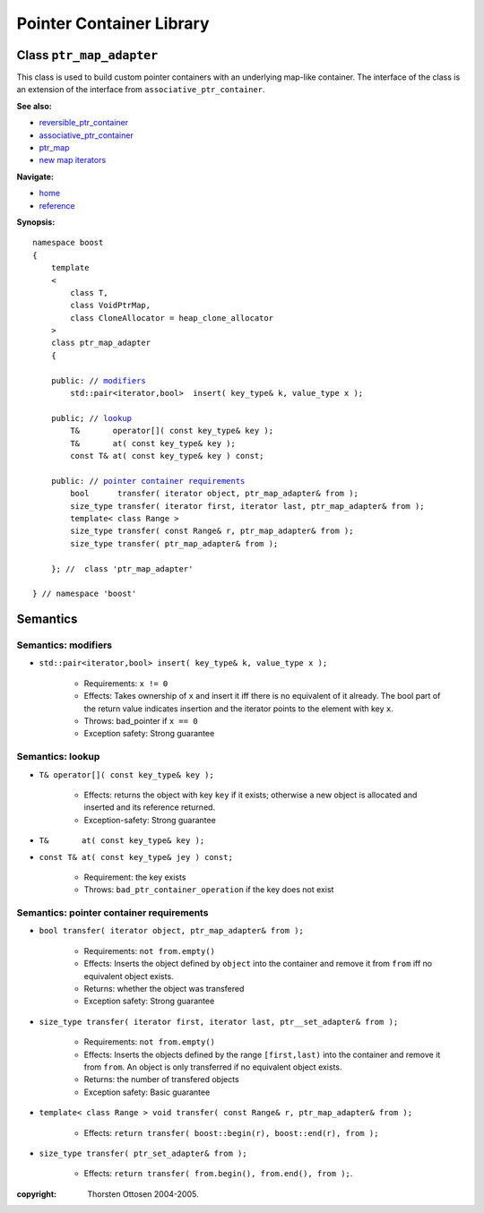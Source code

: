 ++++++++++++++++++++++++++++++++++
 |Boost| Pointer Container Library
++++++++++++++++++++++++++++++++++
 
.. |Boost| image:: cboost.gif

Class ``ptr_map_adapter``
-------------------------

This class is used to build custom pointer containers with
an underlying map-like container. The interface of the class is an extension
of the interface from ``associative_ptr_container``.

**See also:**

- reversible_ptr_container_
- associative_ptr_container_
- ptr_map_
- `new map iterators <reference.html#map-iterator-operations>`_

.. _reversible_ptr_container: reversible_ptr_container.html 
.. _associative_ptr_container: associative_ptr_container.html
.. _ptr_map: ptr_map.html

**Navigate:**

- `home <ptr_container.html>`_
- `reference <reference.html>`_

**Synopsis:**

.. parsed-literal::

                     
        namespace boost
        {
            template
            < 
                class T,
                class VoidPtrMap, 
                class CloneAllocator = heap_clone_allocator 
            >
            class ptr_map_adapter 
            {
                
            public: // `modifiers`_         
                std::pair<iterator,bool>  insert( key_type& k, value_type x );                         

            public; // `lookup`_
                T&       operator[]( const key_type& key );
                T&       at( const key_type& key );
                const T& at( const key_type& key ) const;
                
            public: // `pointer container requirements`_
                bool      transfer( iterator object, ptr_map_adapter& from );
                size_type transfer( iterator first, iterator last, ptr_map_adapter& from );
                template< class Range >
                size_type transfer( const Range& r, ptr_map_adapter& from );
                size_type transfer( ptr_map_adapter& from );
                    
            }; //  class 'ptr_map_adapter'
        
        } // namespace 'boost'  

            
Semantics
---------

.. _`modifiers`:

Semantics: modifiers
^^^^^^^^^^^^^^^^^^^^

- ``std::pair<iterator,bool> insert( key_type& k, value_type x );``

    - Requirements: ``x != 0``

    - Effects: Takes ownership of ``x`` and insert it iff there is no equivalent of it already. The bool part of the return value indicates insertion and the iterator points to the element with key ``x``.

    - Throws: bad_pointer if ``x == 0``

    - Exception safety: Strong guarantee


..
        - ``std::pair<iterator,bool> insert( key_type& k, const_reference x );``
    
        - Effects: ``return insert( allocate_clone( x ) );``
    
        - Exception safety: Strong guarantee


.. _`lookup`: 

Semantics: lookup
^^^^^^^^^^^^^^^^^

- ``T& operator[]( const key_type& key );``

    - Effects: returns the object with key ``key`` if it exists; otherwise a new object is allocated and inserted and its reference returned.
    - Exception-safety: Strong guarantee           

- ``T&       at( const key_type& key );``
- ``const T& at( const key_type& jey ) const;``

    - Requirement: the key exists
    - Throws: ``bad_ptr_container_operation`` if the key does not exist                                 

.. _`pointer container requirements`:

Semantics: pointer container requirements
^^^^^^^^^^^^^^^^^^^^^^^^^^^^^^^^^^^^^^^^^

- ``bool transfer( iterator object, ptr_map_adapter& from );``

   - Requirements: ``not from.empty()``

   - Effects: Inserts the object defined by ``object`` into the container and remove it from ``from`` 
     iff no equivalent object exists.

   - Returns: whether the object was transfered
   
   - Exception safety: Strong guarantee

- ``size_type transfer( iterator first, iterator last, ptr__set_adapter& from );``

   - Requirements: ``not from.empty()``

   - Effects: Inserts the objects defined by the range ``[first,last)`` into the container and remove it from ``from``.
     An object is only transferred if no equivalent object exists. 

   - Returns: the number of transfered objects
              
   - Exception safety: Basic guarantee

- ``template< class Range > void transfer( const Range& r, ptr_map_adapter& from );``

    - Effects: ``return transfer( boost::begin(r), boost::end(r), from );``
                   
- ``size_type transfer( ptr_set_adapter& from );``

   - Effects: ``return transfer( from.begin(), from.end(), from );``.

 
:copyright:     Thorsten Ottosen 2004-2005. 


